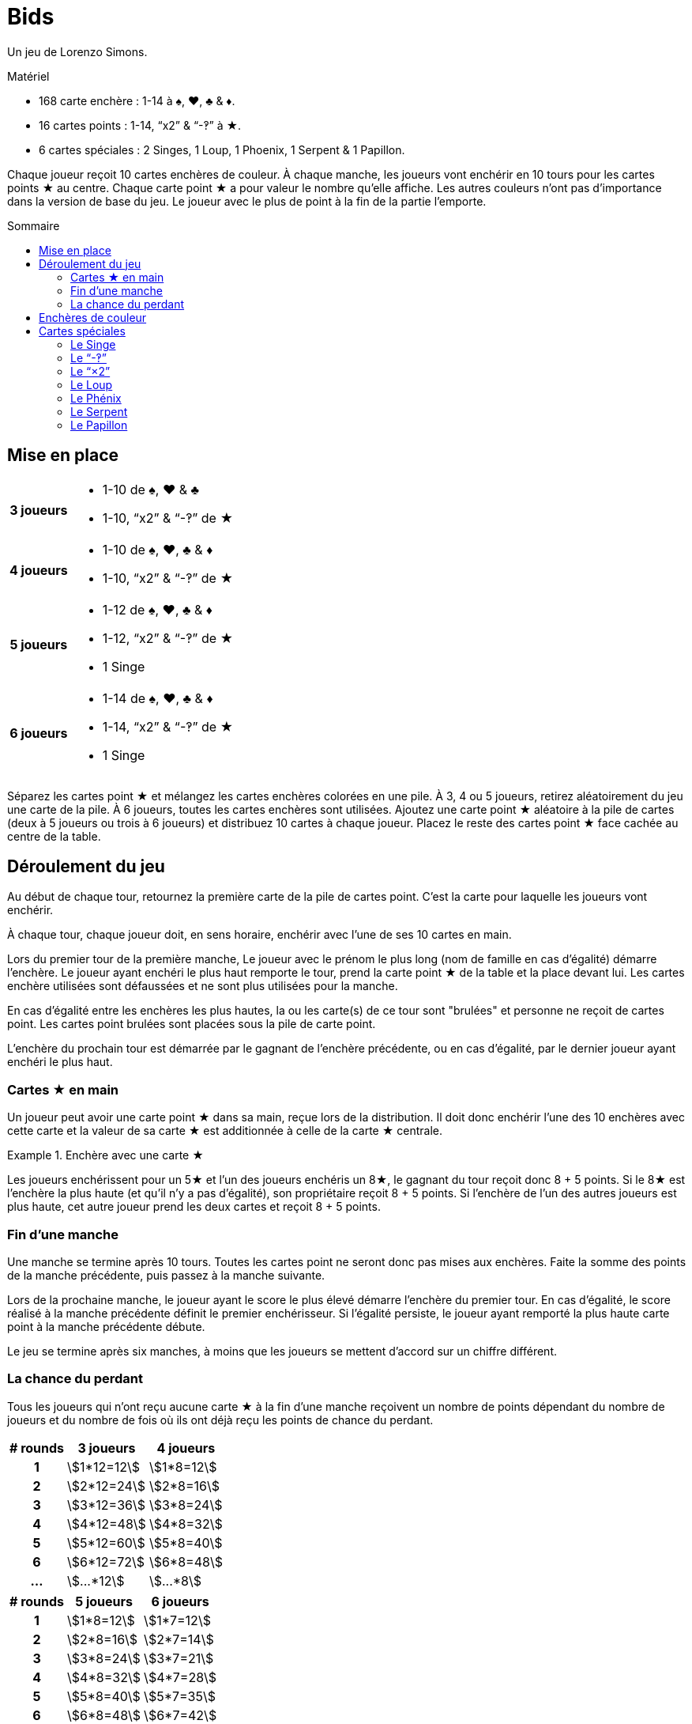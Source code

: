 = Bids
:toc: preamble
:toclevels: 4
:toc-title: Sommaire
:icons: font

Un jeu de Lorenzo Simons.

.Matériel
****
* 168 carte enchère : 1-14 à ♠, ♥, ♣ & ♦.
* 16 cartes points : 1-14, “x2” & “-‽” à ★.
* 6 cartes spéciales : 2 Singes, 1 Loup, 1 Phoenix, 1 Serpent & 1 Papillon.
****

Chaque joueur reçoit 10 cartes enchères de couleur.
À chaque manche, les joueurs vont enchérir en 10 tours pour les cartes points ★ au centre.
Chaque carte point ★ a pour valeur le nombre qu'elle affiche.
Les autres couleurs n'ont pas d'importance dans la version de base du jeu.
Le joueur avec le plus de point à la fin de la partie l'emporte.


== Mise en place

[%autowidth,cols=">.^h,<"]
|===
| 3 joueurs
a|
* 1-10 de ♠, ♥ & ♣
* 1-10, “x2” & “-‽” de ★

| 4 joueurs
a|
* 1-10 de ♠, ♥, ♣ & ♦
* 1-10, “x2” & “-‽” de ★

| 5 joueurs
a|
* 1-12 de ♠, ♥, ♣ & ♦
* 1-12, “x2” & “-‽” de ★
* 1 Singe

| 6 joueurs
a|
* 1-14 de ♠, ♥, ♣ & ♦
* 1-14, “x2” & “-‽” de ★
* 1 Singe
|===

Séparez les cartes point ★ et mélangez les cartes enchères colorées en une pile.
À 3, 4 ou 5 joueurs, retirez aléatoirement du jeu une carte de la pile.
À 6 joueurs, toutes les cartes enchères sont utilisées.
Ajoutez une carte point ★ aléatoire à la pile de cartes (deux à 5 joueurs ou trois à 6 joueurs) et distribuez 10 cartes à chaque joueur.
Placez le reste des cartes point ★ face cachée au centre de la table.


== Déroulement du jeu

Au début de chaque tour, retournez la première carte de la pile de cartes point.
C'est la carte pour laquelle les joueurs vont enchérir.

À chaque tour, chaque joueur doit, en sens horaire, enchérir avec l'une de ses 10 cartes en main.

Lors du premier tour de la première manche, Le joueur avec le prénom le plus long (nom de famille en cas d'égalité) démarre l'enchère.
Le joueur ayant enchéri le plus haut remporte le tour, prend la carte point ★ de la table et la place devant lui.
Les cartes enchère utilisées sont défaussées et ne sont plus utilisées pour la manche.

En cas d'égalité entre les enchères les plus hautes, la ou les carte(s) de ce tour sont "brulées" et personne ne reçoit de cartes point.
Les cartes point brulées sont placées sous la pile de carte point.

L'enchère du prochain tour est démarrée par le gagnant de l'enchère précédente, ou en cas d'égalité, par le dernier joueur ayant enchéri le plus haut.


=== Cartes ★ en main

Un joueur peut avoir une carte point ★ dans sa main, reçue lors de la distribution.
Il doit donc enchérir l'une des 10 enchères avec cette carte et la valeur de sa carte ★ est additionnée à celle de la carte ★ centrale.

.Enchère avec une carte ★
====
Les joueurs enchérissent pour un 5★ et l'un des joueurs enchéris un 8★, le gagnant du tour reçoit donc 8 + 5 points.
Si le 8★ est l'enchère la plus haute (et qu'il n'y a pas d'égalité), son propriétaire reçoit 8 + 5 points.
Si l'enchère de l'un des autres joueurs est plus haute, cet autre joueur prend les deux cartes et reçoit 8 + 5 points.
====


=== Fin d'une manche

Une manche se termine après 10 tours.
Toutes les cartes point ne seront donc pas mises aux enchères.
Faite la somme des points de la manche précédente, puis passez à la manche suivante.

Lors de la prochaine manche, le joueur ayant le score le plus élevé démarre l'enchère du premier tour.
En cas d'égalité, le score réalisé à la manche précédente définit le premier enchérisseur.
Si l'égalité persiste, le joueur ayant remporté la plus haute carte point à la manche précédente débute.

Le jeu se termine après six manches, à moins que les joueurs se mettent d'accord sur un chiffre différent.


=== La chance du perdant

Tous les joueurs qui n'ont reçu aucune carte ★ à la fin d'une manche reçoivent un nombre de points dépendant du nombre de joueurs et du nombre de fois où ils ont déjà reçu les points de chance du perdant.

[%autowidth,cols="^h,^,^"]
|===
| # rounds | 3 joueurs      | 4 joueurs

| 1        | stem:[1*12=12] | stem:[1*8=12]
| 2        | stem:[2*12=24] | stem:[2*8=16]
| 3        | stem:[3*12=36] | stem:[3*8=24]
| 4        | stem:[4*12=48] | stem:[4*8=32]
| 5        | stem:[5*12=60] | stem:[5*8=40]
| 6        | stem:[6*12=72] | stem:[6*8=48]
| ...      | stem:[...*12]  | stem:[...*8]
|===

[%autowidth,cols="^h,^,^"]
|===
| # rounds | 5 joueurs     | 6 joueurs

| 1        | stem:[1*8=12] | stem:[1*7=12]
| 2        | stem:[2*8=16] | stem:[2*7=14]
| 3        | stem:[3*8=24] | stem:[3*7=21]
| 4        | stem:[4*8=32] | stem:[4*7=28]
| 5        | stem:[5*8=40] | stem:[5*7=35]
| 6        | stem:[6*8=48] | stem:[6*7=42]
| ...      | stem:[...*8]  | stem:[...*7]
|===

.4 joueurs
====
Un joueur reçoit 9 points à la manche 1.
Lors des 3 manches suivantes, il ne remporte aucune carte ★.
Lors de la 5^ème^ manche, il reçoit 13 points et à ne remporte aucune carte ★ à la dernière manche.

Après la 6^ème^ manche, il reçoit donc
stem:[9 + (1*8) + (2*8) + (3*8)].
stem:[+ 13 + (4*8) = 102] points.
====


== Enchères de couleur

Lorsque vous jouez avec les enchères de couleurs, c'est la carte la plus haute de la couleur (ou de l'une des couleurs en cas d'égalité) ayant le plus été jouée à ce tour qui remporte l'enchère.

.Enchère de couleur
====
Lors d'un tour sont jouées les cartes suivantes : 4♥ – 5♠ – 9♣ – 7♠.
En jouant avec les enchères de couleur, c'est le 7♠ qui l'emporte puisqu'il y a deux cartes ♠ et seulement une carte ♥ et une carte ♣.
====

Le nombre de cartes de couleur ★ doit toujours être augmenté de 1 puisque la carte ★ au centre est comptée.
Dans le cas particulier où la couleur ★ est dominante et où la carte ★ au centre est la plus haute, le tour est considéré “brulé” et le joueur qui a démarré le tour démarre le suivant.


== Cartes spéciales

Les joueurs peuvent, s'ils le souhaitent, ajouter des cartes spéciales aux cartes point ★.
Si l'une de ces cartes (à l'exception du "-‽") se retrouve dans la main d'un joueur, il doit la jouer normalement lors d'une enchère, mais ne peut jamais la remporter.


=== Le Singe

Cette carte n'est jamais mélangée dans le paquet d'enchères et se trouvera donc toujours dans la main d'un joueur.
Ce joueur jouera le singe comme n'importe quelle autre carte et travailleras ensuite de concert avec le gagnant de l'enchère où il a joué cette carte.
À la fin de la manche, les points des deux joueurs alliés seront additionnés et divisés par deux (arrondis au supérieur).
En cas d'égalité entre les deux plus hauts enchérisseurs, il n'y a pas d'alliance.
Seule l'une des deux cartes Singe est utilisée dans le jeu, la seconde carte est placée devant le joueur ayant joué la carte Singe, de manière que chacun des deux joueurs dans une alliance soient indiqués.

Lorsqu'un joueur est allié à un autre joueur et ne remporte aucune carte ★ lors de la manche, il ne reçoit pas de points de chance du perdant, mais son compteur de chance du perdant augment tout de même de 1.

.5 players
====
À la manche 1, un joueur ne remporte aucune carte ★, et reçoit donc 8 points.

À la manche 2, il est allié à un autre joueur, mais n'a remporté aucune carte ★.
Il reçoit ainsi la moitié des points de l'alliance, mais pas les 16 points de chance du perdant.

À la manche 3 il ne remporte de nouveau aucune carte ★ ; il reçoit maintenant 24 points.
====


=== Le “-‽”

Le joueur qui remporte une enchère pour cette carte recevra -5 points.

Si, à la fin d'une manche, un joueur n'a remporté que cette carte, il recevra -5 point pour cette manche et pas de points de chance du perdant.

Si cette carte est dans la main de l'un des joueurs, ce joueur enchérira -5 avec cette carte et la carte "-‽" ira au gagnant de l'enchère du tour.

Si l'enchère est une égalité, personne ne reçoit cette carte.


=== Le “×2”

Pour le joueur qui remporte cette carte, tous les points reçus des tours précédents sont doublés.
Cette carte n'a aucun effet sur les points reçus ensuite.
Les cartes point reçues lors du même tour que le "×2" sont également doubles.

Si cette carte est dans la main de l'un des joueurs, il joue normalement cette carte qui ira au gagnant de l'enchère.
Vous ne pouvez pas remporter d'enchère en jouant cette carte.

Si l'enchère est une égalité, personne ne reçoit cette carte.


=== Le Loup

Le joueur qui remporte l'enchère du tour où cette carte apparait doit voler une carte point de la personne ayant enchéri le plus bas.

====
LEs enchères sont 10 - 8 - 6 - 5, Le joueur qui a enchéri 10 doit voler l'une des cartes du joueur qui a enchéri 5.
Le voleur choisi l'une des cartes que le joueur volé à reçu lors des tours précédents.
====

Si le joueur ayant enchéri le plus bas n'a pas encore reçu de carte point à cette manche, le voleur vole une carte au joueur ayant enchéri le plus bas parmi ceux qui déjà reçu ont au moins une carte point.
Si l'enchère la plus basse est à égalité, le voleur peut choisir sa victime parmi celles-ci.

Si l'enchère est une égalité, personne ne reçoit cette carte.


=== Le Phénix

Lorsque cette carte apparait, il n'y a pas d'enchère pour cette carte.
La pile de cartes point est mélangée avec les cartes point défaussées.

Cela signifie donc que toutes les cartes brulées peuvent apparaitre à nouveau.
Une fois le paquet mélangé, la prochaine carte points est retournée et les enchères continuent.

Si cette carte est dans la main d'un joueur, les cartes points sont remélangées une fois l'enchère en cours terminée, et avant la suivante.
Si l'enchère où cette carte apparait est une égalité, les cartes point ne sont pas remélangées.


=== Le Serpent

Lorsque cette carte apparait, il n'y a pas d'enchère pour cette carte.
À partir de ce moment, c'est l'enchère la plus basse qui remportera les tours restant de la manche.
Cette carte est mise de côté et la prochaine carte point est retournée.

Si la carte est dans la main d'un joueur, la règle de "l'enchère la plus basse l'emporte" est appliquée à partir de l'enchère suivante, à moins que l'enchère courante ne soit une égalité.
Si l'enchère où cette carte apparait est une égalité, la règle ne s'appliquera pas pour cette manche.


=== Le Papillon

Lorsque cette carte apparait, les joueurs enchérissent pour la prochaine carte point de la pile sans la connaitre.

Si cette carte est dans la main d'un joueur, le gagnant reçoit la carte point suivante et la carte point pour laquelle il a enchéri est placée en dessous de la pile de cartes point.

Si l'enchère où cette carte apparait est une égalité, personne ne reçoit de carte point.
